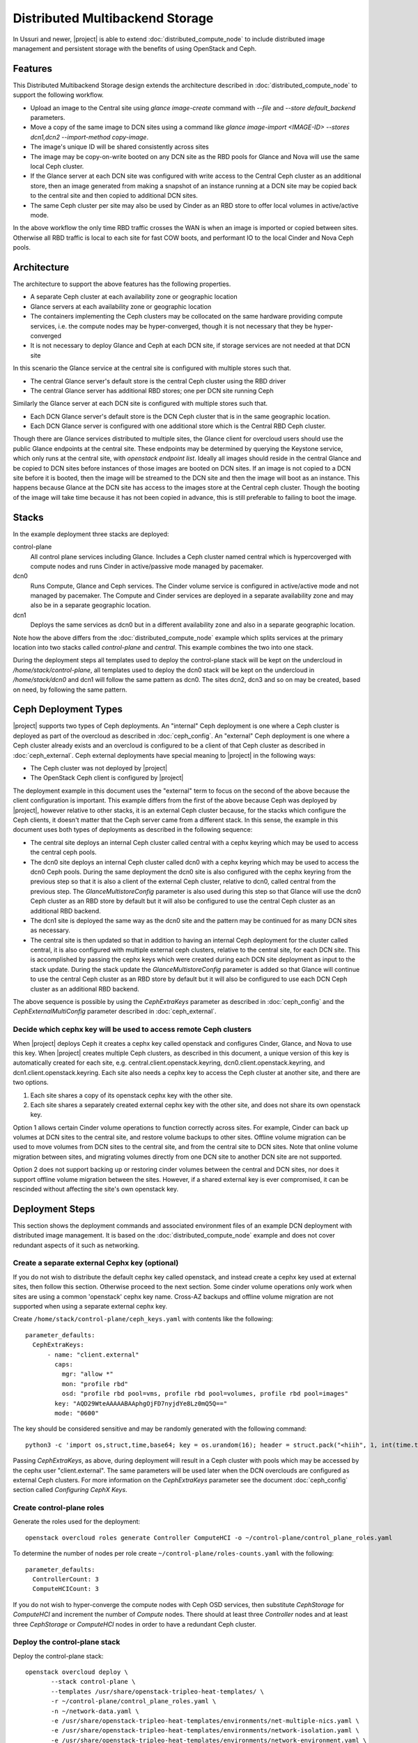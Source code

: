 Distributed Multibackend Storage
================================

In Ussuri and newer, |project| is able to extend
:doc:`distributed_compute_node` to include distributed image
management and persistent storage with the benefits of using
OpenStack and Ceph.

Features
--------

This Distributed Multibackend Storage design extends the architecture
described in :doc:`distributed_compute_node` to support the following
workflow.

- Upload an image to the Central site using `glance image-create`
  command with `--file` and `--store default_backend` parameters.
- Move a copy of the same image to DCN sites using a command like
  `glance image-import <IMAGE-ID> --stores dcn1,dcn2 --import-method
  copy-image`.
- The image's unique ID will be shared consistently across sites
- The image may be copy-on-write booted on any DCN site as the RBD
  pools for Glance and Nova will use the same local Ceph cluster.
- If the Glance server at each DCN site was configured with write
  access to the Central Ceph cluster as an additional store, then an
  image generated from making a snapshot of an instance running at a
  DCN site may be copied back to the central site and then copied to
  additional DCN sites.
- The same Ceph cluster per site may also be used by Cinder as an RBD
  store to offer local volumes in active/active mode.

In the above workflow the only time RBD traffic crosses the WAN is
when an image is imported or copied between sites. Otherwise all RBD
traffic is local to each site for fast COW boots, and performant IO
to the local Cinder and Nova Ceph pools.

Architecture
------------

The architecture to support the above features has the following
properties.

- A separate Ceph cluster at each availability zone or geographic
  location
- Glance servers at each availability zone or geographic location
- The containers implementing the Ceph clusters may be collocated on
  the same hardware providing compute services, i.e. the compute nodes
  may be hyper-converged, though it is not necessary that they be
  hyper-converged
- It is not necessary to deploy Glance and Ceph at each DCN site, if
  storage services are not needed at that DCN site

In this scenario the Glance service at the central site is configured
with multiple stores such that.

- The central Glance server's default store is the central Ceph
  cluster using the RBD driver
- The central Glance server has additional RBD stores; one per DCN
  site running Ceph

Similarly the Glance server at each DCN site is configured with
multiple stores such that.

- Each DCN Glance server's default store is the DCN Ceph
  cluster that is in the same geographic location.
- Each DCN Glance server is configured with one additional store which
  is the Central RBD Ceph cluster.

Though there are Glance services distributed to multiple sites, the
Glance client for overcloud users should use the public Glance
endpoints at the central site. These endpoints may be determined by
querying the Keystone service, which only runs at the central site,
with `openstack endpoint list`. Ideally all images should reside in
the central Glance and be copied to DCN sites before instances of
those images are booted on DCN sites. If an image is not copied to a
DCN site before it is booted, then the image will be streamed to the
DCN site and then the image will boot as an instance. This happens
because Glance at the DCN site has access to the images store at the
Central ceph cluster. Though the booting of the image will take time
because it has not been copied in advance, this is still preferable
to failing to boot the image.

Stacks
------

In the example deployment three stacks are deployed:

control-plane
   All control plane services including Glance. Includes a Ceph
   cluster named central which is hypercoverged with compute nodes and
   runs Cinder in active/passive mode managed by pacemaker.
dcn0
   Runs Compute, Glance and Ceph services. The Cinder volume service
   is configured in active/active mode and not managed by pacemaker.
   The Compute and Cinder services are deployed in a separate
   availability zone and may also be in a separate geographic
   location.
dcn1
   Deploys the same services as dcn0 but in a different availability
   zone and also in a separate geographic location.

Note how the above differs from the :doc:`distributed_compute_node`
example which splits services at the primary location into two stacks
called `control-plane` and `central`. This example combines the two
into one stack.

During the deployment steps all templates used to deploy the
control-plane stack will be kept on the undercloud in
`/home/stack/control-plane`, all templates used to deploy the dcn0
stack will be kept on the undercloud in `/home/stack/dcn0` and dcn1
will follow the same pattern as dcn0. The sites dcn2, dcn3 and so on
may be created, based on need, by following the same pattern.

Ceph Deployment Types
---------------------

|project| supports two types of Ceph deployments. An "internal" Ceph
deployment is one where a Ceph cluster is deployed as part of the
overcloud as described in :doc:`ceph_config`. An "external" Ceph
deployment is one where a Ceph cluster already exists and an overcloud
is configured to be a client of that Ceph cluster as described in
:doc:`ceph_external`. Ceph external deployments have special meaning
to |project| in the following ways:

- The Ceph cluster was not deployed by |project|
- The OpenStack Ceph client is configured by |project|

The deployment example in this document uses the "external" term to
focus on the second of the above because the client configuration is
important. This example differs from the first of the above because
Ceph was deployed by |project|, however relative to other stacks, it
is an external Ceph cluster because, for the stacks which configure
the Ceph clients, it doesn't matter that the Ceph server came from a
different stack. In this sense, the example in this document uses both
types of deployments as described in the following sequence:

- The central site deploys an internal Ceph cluster called central
  with a cephx keyring which may be used to access the central ceph
  pools.
- The dcn0 site deploys an internal Ceph cluster called dcn0 with a
  cephx keyring which may be used to access the dcn0 Ceph pools.
  During the same deployment the dcn0 site is also configured
  with the cephx keyring from the previous step so that it is also a
  client of the external Ceph cluster, relative to dcn0, called
  central from the previous step. The `GlanceMultistoreConfig`
  parameter is also used during this step so that Glance will use the
  dcn0 Ceph cluster as an RBD store by default but it will also be
  configured to use the central Ceph cluster as an additional RBD
  backend.
- The dcn1 site is deployed the same way as the dcn0 site and the
  pattern may be continued for as many DCN sites as necessary.
- The central site is then updated so that in addition to having an
  internal Ceph deployment for the cluster called central, it is also
  configured with multiple external ceph clusters, relative to the
  central site, for each DCN site. This is accomplished by passing
  the cephx keys which were created during each DCN site deployment
  as input to the stack update. During the stack update the
  `GlanceMultistoreConfig` parameter is added so that Glance will
  continue to use the central Ceph cluster as an RBD store by
  default but it will also be configured to use each DCN Ceph cluster
  as an additional RBD backend.

The above sequence is possible by using the `CephExtraKeys` parameter
as described in :doc:`ceph_config` and the `CephExternalMultiConfig`
parameter described in :doc:`ceph_external`.

Decide which cephx key will be used to access remote Ceph clusters
^^^^^^^^^^^^^^^^^^^^^^^^^^^^^^^^^^^^^^^^^^^^^^^^^^^^^^^^^^^^^^^^^^

When |project| deploys Ceph it creates a cephx key called openstack and
configures Cinder, Glance, and Nova to use this key. When |project| creates
multiple Ceph clusters, as described in this document, a unique version of
this key is automatically created for each site,
e.g. central.client.openstack.keyring, dcn0.client.openstack.keyring,
and dcn1.client.openstack.keyring. Each site also needs a cephx key to
access the Ceph cluster at another site, and there are two options.

1. Each site shares a copy of its openstack cephx key with the other site.
2. Each site shares a separately created external cephx key with the other
   site, and does not share its own openstack key.

Option 1 allows certain Cinder volume operations to function correctly across
sites. For example, Cinder can back up volumes at DCN sites to the central
site, and restore volume backups to other sites. Offline volume migration can
be used to move volumes from DCN sites to the central site, and from the
central site to DCN sites. Note that online volume migration between sites,
and migrating volumes directly from one DCN site to another DCN site are not
supported.

Option 2 does not support backing up or restoring cinder volumes between the
central and DCN sites, nor does it support offline volume migration between
the sites. However, if a shared external key is ever compromised, it can be
rescinded without affecting the site's own openstack key.

Deployment Steps
----------------

This section shows the deployment commands and associated environment
files of an example DCN deployment with distributed image
management. It is based on the :doc:`distributed_compute_node`
example and does not cover redundant aspects of it such as networking.

Create a separate external Cephx key (optional)
^^^^^^^^^^^^^^^^^^^^^^^^^^^^^^^^^^^^^^^^^^^^^^^

If you do not wish to distribute the default cephx key called
openstack, and instead create a cephx key used at external sites, then
follow this section. Otherwise proceed to the next section.
Some cinder volume operations only work when sites are using a common
'openstack' cephx key name. Cross-AZ backups and offline volume
migration are not supported when using a separate external cephx key.

Create ``/home/stack/control-plane/ceph_keys.yaml`` with contents like
the following::

  parameter_defaults:
    CephExtraKeys:
        - name: "client.external"
          caps:
            mgr: "allow *"
            mon: "profile rbd"
            osd: "profile rbd pool=vms, profile rbd pool=volumes, profile rbd pool=images"
          key: "AQD29WteAAAAABAAphgOjFD7nyjdYe8Lz0mQ5Q=="
          mode: "0600"

The key should be considered sensitive and may be randomly generated
with the following command::

  python3 -c 'import os,struct,time,base64; key = os.urandom(16); header = struct.pack("<hiih", 1, int(time.time()), 0, len(key)) ; print(base64.b64encode(header + key).decode())'

Passing `CephExtraKeys`, as above, during deployment will result in a
Ceph cluster with pools which may be accessed by the cephx user
"client.external". The same parameters will be used later when the
DCN overclouds are configured as external Ceph clusters. For more
information on the `CephExtraKeys` parameter see the document
:doc:`ceph_config` section called `Configuring CephX Keys`.

Create control-plane roles
^^^^^^^^^^^^^^^^^^^^^^^^^^

Generate the roles used for the deployment::

  openstack overcloud roles generate Controller ComputeHCI -o ~/control-plane/control_plane_roles.yaml

To determine the number of nodes per role create
``~/control-plane/roles-counts.yaml`` with the following::

  parameter_defaults:
    ControllerCount: 3
    ComputeHCICount: 3

If you do not wish to hyper-converge the compute nodes with Ceph OSD
services, then substitute `CephStorage` for `ComputeHCI` and increment
the number of `Compute` nodes. There should at least three
`Controller` nodes and at least three `CephStorage` or `ComputeHCI`
nodes in order to have a redundant Ceph cluster.

Deploy the control-plane stack
^^^^^^^^^^^^^^^^^^^^^^^^^^^^^^

Deploy the control-plane stack::

  openstack overcloud deploy \
         --stack control-plane \
         --templates /usr/share/openstack-tripleo-heat-templates/ \
         -r ~/control-plane/control_plane_roles.yaml \
         -n ~/network-data.yaml \
         -e /usr/share/openstack-tripleo-heat-templates/environments/net-multiple-nics.yaml \
         -e /usr/share/openstack-tripleo-heat-templates/environments/network-isolation.yaml \
         -e /usr/share/openstack-tripleo-heat-templates/environments/network-environment.yaml \
         -e /usr/share/openstack-tripleo-heat-templates/environments/disable-telemetry.yaml \
         -e /usr/share/openstack-tripleo-heat-templates/environments/podman.yaml \
         -e /usr/share/openstack-tripleo-heat-templates/environments/disable-swift.yaml \
         -e /usr/share/openstack-tripleo-heat-templates/environments/ceph-ansible/ceph-ansible.yaml \
         -e /usr/share/openstack-tripleo-heat-templates/environments/cinder-backup.yaml \
         -e ~/control-plane/role-counts.yaml \
         -e ~/control-plane/ceph.yaml \
         -e ~/control-plane/ceph_keys.yaml

Passing ``-e ~/control-plane/ceph_keys.yaml`` is only required if you
followed the optional section called "Create a separate external Cephx
key (optional)". If you are using the openstack keyring, then you may
pass the ``environments/cinder-backup.yaml`` to deploy the
cinder-backup service at the central site. The cinder-backup service
running in the central site will be able to back up volumes located at
DCN sites as long as all sites use the default 'openstack' cephx key
name. DCN volumes cannot be backed up to the central site if the
deployment uses a separate 'external' cephx key.

The network related files are included to make the example complete
but are not displayed in this document. For more information on
configuring networks with distributed compute nodes see
:doc:`distributed_compute_node`.

The ``environments/ceph-ansible/ceph-ansible.yaml`` results in
ceph-ansible deploying Ceph as part of the ``control-plane`` stack.
This file also contains both `NovaEnableRbdBackend: true` and
`GlanceBackend: rbd`. When both of these settings are used, the Glance
`image_import_plugins` setting will contain `image_conversion`. With
this setting enabled commands like `glance image-create-via-import`
with `--disk-format qcow2` will result in the image being converted
into a raw format, which is optimal for the Ceph RBD driver. If
you need to disable image conversion you may override the
`GlanceImageImportPlugin` parameter. For example::

   parameter_defaults:
     GlanceImageImportPlugin: []

The ``ceph.yaml`` file contains the following which sets the name of
the Ceph cluster to "central"::

  parameter_defaults:
    CephClusterName: central

The ``ceph.yaml`` file should also contain additional parameters like
`CephAnsibleDisksConfig`, `CephPoolDefaultSize`,
`CephPoolDefaultPgNum` to configure the Ceph cluster relative to the
available hardware as described in :doc:`ceph_config`.

The ``environments/disable-swift.yaml`` file was passed to disable
Swift simply because an object storage system is not needed for this
example. However, if an object storage system is desired at the
Central site, substitute ``environments/ceph-ansible/ceph-rgw.yaml``
in its place to configure Ceph RGW.

The ``environments/cinder-backup.yaml`` file is not used in this
deployment. It's possible to enable the Cinder-backup service by using
this file but it will only write to the backups pool of the central
Ceph cluster.

The ``~/control-plane/ceph_keys.yaml`` and
``~/control-plane/role-counts.yaml`` files were created in the
previous sections.

Extract overcloud control-plane and Ceph configuration
^^^^^^^^^^^^^^^^^^^^^^^^^^^^^^^^^^^^^^^^^^^^^^^^^^^^^^

Use the `openstack overcloud export` command to create
``~/control-plane-export.yaml`` as described in
:doc:`distributed_compute_node`::

  openstack overcloud export \
          --stack control-plane \
          --output-file ~/control-plane-export.yaml

You may need to pass the `--config-download-dir` option if you
deployed with a manual config-download as described in
:doc:`../deployment/ansible_config_download`.

Use the `openstack overcloud export ceph` command to create
``~/central_ceph_external.yaml``::

  openstack overcloud export ceph \
          --stack control-plane \
          --output-file ~/central_ceph_external.yaml

By default the ``~/central_ceph_external.yaml`` file created from the
command above will contain the contents of cephx file
central.client.openstack.keyring. This document uses the convention of
calling the file "external" because it's for connecting to a Ceph
cluster (central) which is external and deployed before dcn0 which
contains is only internal and deployed during the dcn0 deployment.
If you do not wish to distribute central.client.openstack.keyring
and chose to create an external cephx keyring called "external" as
described in the optional cephx section above, then use the following
following command instead to create ``~/central_ceph_external.yaml``::

  openstack overcloud export ceph \
          --stack control-plane \
          --cephx-key-client-name external \
          --output-file ~/central_ceph_external.yaml

The ``--cephx-key-client-name external`` option passed to the
``openstack overcloud export ceph`` command results in the external
key, created during deployment and defined in
`/home/stack/control-plane/ceph_keys.yaml`, being extracted from
config-download. If the ``--cephx-key-client-name`` is not passed,
then the default cephx client key called `openstack` will be
extracted.

The genereated ``~/central_ceph_external.yaml`` should look something
like the following::

  parameter_defaults:
    CephExternalMultiConfig:
      - cluster: "central"
        fsid: "3161a3b4-e5ff-42a0-9f53-860403b29a33"
        external_cluster_mon_ips: "172.16.11.84, 172.16.11.87, 172.16.11.92"
        keys:
          - name: "client.external"
            caps:
              mgr: "allow *"
              mon: "profile rbd"
              osd: "profile rbd pool=vms, profile rbd pool=volumes, profile rbd pool=images"
            key: "AQD29WteAAAAABAAphgOjFD7nyjdYe8Lz0mQ5Q=="
            mode: "0600"
        dashboard_enabled: false
        ceph_conf_overrides:
          client:
            keyring: /etc/ceph/central.client.external.keyring

The `CephExternalMultiConfig` section of the above is used to
configure any DCN node as a Ceph client of the central Ceph
cluster.

The ``openstack overcloud export ceph`` command will obtain all of the
values from the config-download directory of the stack specified by
`--stack` option. All values, except `external_cluster_mon_ips`,
are extracted from the `ceph-ansible/group_vars/all.yml` file. The
value for `external_cluster_mon_ips` is populated with a concatenation
of each storage_ip of all nodes running the CephMon service. These
values are in the ceph-ansible inventory. Both the inventory and
group_vars for the ceph-ansible subdirectory within the
config-download directory are genereated when config-download executes
the tripleo-ansible role `tripleo_ceph_work_dir`. It should not be
necessary to extract these values manually as the ``openstack
overcloud export ceph`` command will genereate a valid YAML file with
`CephExternalMultiConfig` populated for all stacks passed with the
`--stack` option.

The `ceph_conf_overrides` section of the file genereated by ``openstack
overcloud export ceph`` should look like the following::

        ceph_conf_overrides:
          client:
            keyring: /etc/ceph/central.client.external.keyring

The above will result in the following lines in
``/etc/ceph/central.conf`` on all DCN nodes which interact with
the central Ceph cluster::

  [client]
  keyring = /etc/ceph/central.client.external.keyring

The name of the external Ceph cluster, relative to the DCN nodes,
is `central` so the relevant Ceph configuration file is called
``/etc/ceph/central.conf``. This directive is necessary so that the
Glance client called by Nova on all DCN nodes, which will be deployed
in the next section, know which keyring to use so they may connect to
the central Ceph cluster.

It is necessary to always pass `dashboard_enabled: false` when using
`CephExternalMultiConfig` as the Ceph dashboard cannot be deployed
when configuring an overcloud as a client of an external Ceph cluster.
Thus the ``openstack overcloud export ceph`` command adds this option.

For more information on the `CephExternalMultiConfig` parameter see
:doc:`ceph_external`.

Create extra Ceph key for dcn0 (optional)
^^^^^^^^^^^^^^^^^^^^^^^^^^^^^^^^^^^^^^^^^

If you do not wish for the central site to use the openstack keyring
generated for the dcn0 site, then create ``~/dcn0/ceph_keys.yaml``
with content like the following::

  parameter_defaults:
    CephExtraKeys:
      - name: "client.external"
        caps:
          mgr: "allow *"
          mon: "profile rbd"
          osd: "profile rbd pool=vms, profile rbd pool=volumes, profile rbd pool=images"
        key: "AQBO/mteAAAAABAAc4mVMTpq7OFtrPlRFqN+FQ=="
        mode: "0600"

The `CephExtraKeys` section of the above should follow the same
pattern as the first step of this procedure. It should use a
new key, which should be considered sensitive and can be randomly
generated with the same Python command from the first step. This same
key will be used later when Glance on the central site needs to
connect to the dcn0 images pool.

Override Glance defaults for dcn0
^^^^^^^^^^^^^^^^^^^^^^^^^^^^^^^^^

Create ``~/dcn0/glance.yaml`` with content like the following::

  parameter_defaults:
    GlanceShowMultipleLocations: true
    GlanceEnabledImportMethods: web-download,copy-image
    GlanceBackend: rbd
    GlanceStoreDescription: 'dcn0 rbd glance store'
    GlanceMultistoreConfig:
      central:
        GlanceBackend: rbd
        GlanceStoreDescription: 'central rbd glance store'
        CephClusterName: central

In the above example the `CephClientUserName` is not set because it
uses the default of 'openstack' and thus the openstack cephx key is
used. If you choose to create and distribute separate cephx keys as
described in the optional cephx section, then add this line to this
file so that it looks like the following::

  parameter_defaults:
    GlanceShowMultipleLocations: true
    GlanceEnabledImportMethods: web-download,copy-image
    GlanceBackend: rbd
    GlanceStoreDescription: 'dcn0 rbd glance store'
    GlanceMultistoreConfig:
      central:
        GlanceBackend: rbd
        GlanceStoreDescription: 'central rbd glance store'
        CephClusterName: central
        CephClientUserName: 'external'

The `CephClientUserName` should only be set to "external" if an
additional key which was passed with `CephExtraKeys` to the
control-plane stack had a name of "client.external".

The `GlanceEnabledImportMethods` parameter is used to override the
default of 'web-download' to also include 'copy-image', which is
necessary to support the workflow described earlier.

By default Glance on the dcn0 node will use the RBD store of the
dcn0 Ceph cluster. The `GlanceMultistoreConfig` parameter is then used
to add an additional store of type RBD called `central` which uses
the Ceph cluster deployed by the control-plane stack so the
`CephClusterName` is set to "central".

Create DCN roles for dcn0
^^^^^^^^^^^^^^^^^^^^^^^^^

Generate the roles used for the deployment::

  openstack overcloud roles generate DistributedComputeHCI DistributedComputeHCIScaleOut -o ~/dcn0/dcn_roles.yaml

The `DistributedComputeHCI` role includes the default compute
services, the cinder volume service, and also includes the Ceph Mon,
Mgr, and OSD services for deploying a Ceph cluster at the distributed
site. Using this role, both the compute services and Ceph services are
deployed on the same nodes, enabling a hyper-converged infrastructure
for persistent storage at the distributed site. When Ceph is used,
there must be a minimum of three `DistributedComputeHCI` nodes. This
role also includes a Glance server, provided by the `GlanceApiEdge`
service with in the `DistributedComputeHCI` role. The Nova compute
service of each node in the `DistributedComputeHCI` role is configured
by default to use its local Glance server.

`DistributedComputeHCIScaleOut` role is like the `DistributedComputeHCI`
role but does not run the Ceph Mon and Mgr service. It offers the Ceph
OSD service however, so it may be used to scale up storage and compute
services at each DCN site after the minimum of three
`DistributedComputeHCI` nodes have been deployed. There is no
`GlanceApiEdge` service in the `DistributedComputeHCIScaleOut` role but
in its place the Nova compute service of the role is configured by
default to connect to a local `HaProxyEdge` service which in turn
proxies image requests to the Glance servers running on the
`DistributedComputeHCI` roles.

To determine the number of each nodes create ``~/dcn0/roles-counts.yaml``
with the following::

  parameter_defaults:
    ControllerCount: 0
    ComputeCount: 0
    DistributedComputeHCICount: 3
    DistributedComputeHCIScaleOutCount: 1

If you do not wish to hyper-converge the compute nodes with Ceph OSD
services, then substitute `DistributedCompute` for
`DistributedComputeHCI`, `DistributedComputeScaleOut` for
`DistributedComputeHCIScaleOut`, and add `CephStorage` nodes. The
`DistributedCompute` role contains the `GlanceApiEdge` service so that
the Compute service uses its the local Glance and local Ceph server at
the dcn0 site. The `DistributedComputeScaleOut` contains the
`HAproxyEdge` service so that any compute instances booting on the
`DistributedComputeScaleOut` node proxy their request for images to the
Glance services running on the `DistributedCompute` nodes. It is only
necessary to deploy the `ScaleOut` roles if more than three
`DistributedComputeHCI` or `DistributedCompute` nodes are necessary.
Unlike the `DistributedComputeHCI` role, there is no minimum number of
`DistributedCompute` required.

Deploy the dcn0 stack
^^^^^^^^^^^^^^^^^^^^^

Deploy the dcn0 stack::

    openstack overcloud deploy \
         --stack dcn0 \
         --templates /usr/share/openstack-tripleo-heat-templates/ \
         -r ~/dcn0/dcn_roles.yaml \
         -n ~/network-data.yaml \
         -e /usr/share/openstack-tripleo-heat-templates/environments/net-multiple-nics.yaml \
         -e /usr/share/openstack-tripleo-heat-templates/environments/network-isolation.yaml \
         -e /usr/share/openstack-tripleo-heat-templates/environments/network-environment.yaml \
         -e /usr/share/openstack-tripleo-heat-templates/environments/disable-telemetry.yaml \
         -e /usr/share/openstack-tripleo-heat-templates/environments/podman.yaml \
         -e /usr/share/openstack-tripleo-heat-templates/environments/ceph-ansible/ceph-ansible.yaml \
         -e /usr/share/openstack-tripleo-heat-templates/environments/dcn-hci.yaml \
         -e ~/control-plane-export.yaml \
         -e ~/central_ceph_external.yaml \
         -e ~/dcn0/dcn_ceph_keys.yaml \
         -e ~/dcn0/role-counts.yaml \
         -e ~/dcn0/ceph.yaml \
         -e ~/dcn0/az.yaml \
         -e ~/dcn0/glance.yaml

Passing ``-e ~/dcn0/dcn_ceph_keys.yaml`` is only required if you
followed the optional section called "Create extra Ceph key for dcn0
(optional)".

The network related files are included to make the example complete
but are not displayed in this document. For more information on
configuring networks with distributed compute nodes see
:doc:`distributed_compute_node`.

The ``environments/cinder-volume-active-active.yaml`` file is NOT used
to configure Cinder active/active on the DCN site because
``environments/dcn-hci.yaml`` contains the same parameters. The
``environments/dcn-hci.yaml`` file is also used to configure the
`GlanceApiEdge` and `HAproxyEdge` edge services. If you are not using
hyper-converged Ceph, then use ``environments/dcn.yaml`` instead.
Both ``environments/dcn-hci.yaml`` and ``environments/dcn.yaml`` use
`NovaCrossAZAttach: False` to override the Nova configuration `[cinder]`
`cross_az_attach` setting from its default of `true`. This setting
should be `false` for all nodes in the dcn0 stack so that volumes
attached to an instance must be in the same availability zone in
Cinder as the instance availability zone in Nova. This is useful when
booting an instance from a volume on DCN nodes because Nova will
attempt to create a volume using the same availability zone as what is
assigned to the instance.

The ``~/dcn0/ceph.yaml`` file contains the following which sets the
name of the ceph cluster to "dcn0"::

  parameter_defaults:
    CephClusterName: dcn0

The ``~/dcn0/ceph.yaml`` file should also contain additional
parameters like `CephAnsibleDisksConfig`, `CephPoolDefaultSize`,
`CephPoolDefaultPgNum` to configure the Ceph cluster relative to
the available hardware as described in :doc:`ceph_config`.

The ``~/dcn0/az.yaml`` file contains the following::

  parameter_defaults:
    ManageNetworks: false
    NovaComputeAvailabilityZone: dcn0
    CinderStorageAvailabilityZone: dcn0
    CinderVolumeCluster: dcn0

`CinderVolumeCluster` is the name of the Cinder active/active cluster
which is deployed per DCN site. The above setting overrides the
default of "dcn" to "dcn0" found in `environments/dcn-hci.yaml`. See
:doc:`distributed_compute_node` for details on the other parameters
above.

The ``~/control-plane-export.yaml``, ``~/dcn0/dcn_ceph_keys.yaml``,
``~/dcn0/glance.yaml``, and ``role-counts.yaml`` files were created in
the previous steps. The ``~/central_ceph_external.yaml`` file should
also have been created in a previous step. Deployment with this file
is only necessary if images on DCN sites will be pushed back to the
central site so that they may then be shared with other DCN sites.
This may be useful for sharing snapshots between sites.

Deploy additional DCN sites
^^^^^^^^^^^^^^^^^^^^^^^^^^^

All of the previous sections which were done for dcn0 may be repeated
verbatim except with "dcn1" substituted for "dcn0" and a new cephx key
should be generated for each DCN site as described under `Create extra
Ceph key`. Other than that, the same process may be continued to
deploy as many DCN sites as needed. Once all of the desired DCN sites
have been deployed proceed to the next section. The
``~/control-plane-export.yaml`` and ``~/central_ceph_external.yaml``
which were created earlier may be reused for each DCN deployment and
do not need to be recreated. The roles in the previous section were
created specifically for dcn0 to allow for variations between DCN
sites.

Update central site to use additional Ceph clusters as Glance stores
^^^^^^^^^^^^^^^^^^^^^^^^^^^^^^^^^^^^^^^^^^^^^^^^^^^^^^^^^^^^^^^^^^^^

Once all of the desired DCN sites are deployed the central site needs
to be updated so that the central Glance service may push images to
the DCN sites.

In this example only one additional DCN site, dcn1, has been deployed
as indicated by the list of undercloud Heat stacks::

  $ openstack stack list -c "Stack Name" -c "Stack Status"
  +---------------+-----------------+
  | Stack Name    | Stack Status    |
  +---------------+-----------------+
  | dcn1          | CREATE_COMPLETE |
  | dcn0          | CREATE_COMPLETE |
  | control-plane | CREATE_COMPLETE |
  +---------------+-----------------+
  $

Create ``~/control-plane/glance_update.yaml`` with content like the
following::

  parameter_defaults:
    GlanceShowMultipleLocations: true
    GlanceEnabledImportMethods: web-download,copy-image
    GlanceBackend: rbd
    GlanceStoreDescription: 'central rbd glance store'
    CephClusterName: central
    GlanceMultistoreConfig:
      dcn0:
        GlanceBackend: rbd
        GlanceStoreDescription: 'dcn0 rbd glance store'
        CephClusterName: dcn0
      dcn1:
        GlanceBackend: rbd
        GlanceStoreDescription: 'dcn1 rbd glance store'
        CephClusterName: dcn1

In the above example the `CephClientUserName` is not set because it
uses the default of 'openstack' and thus the openstack cephx key is
used. If you choose to create and distribute separate cephx keys as
described in the optional cephx section, then add this line to this
file per DCN site so that it looks like the following::

  parameter_defaults:
    GlanceShowMultipleLocations: true
    GlanceEnabledImportMethods: web-download,copy-image
    GlanceBackend: rbd
    GlanceStoreDescription: 'central rbd glance store'
    CephClusterName: central
    GlanceMultistoreConfig:
      dcn0:
        GlanceBackend: rbd
        GlanceStoreDescription: 'dcn0 rbd glance store'
        CephClientUserName: 'external'
        CephClusterName: dcn0
      dcn1:
        GlanceBackend: rbd
        GlanceStoreDescription: 'dcn1 rbd glance store'
        CephClientUserName: 'external'
        CephClusterName: dcn1

The `CephClientUserName` should only be set to "external" if an
additional key which was passed with `CephExtraKeys` to the
DCN stacks had a name of "client.external". The above will configure
the Glance service running on the Controllers to use two additional
stores called "dcn0" and "dcn1".

Use the `openstack overcloud export ceph` command to create
``~/control-plane/dcn_ceph_external.yaml``::

  openstack overcloud export ceph \
          --stack dcn0,dcn1 \
          --output-file ~/control-plane/dcn_ceph_external.yaml

In the above example a coma-delimited list of Heat stack names is
provided to the ``--stack`` option. Pass as many stacks as necessary
for all deployed DCN sites so that the configuration data to connect
to every DCN Ceph cluster is extracted into the single genereated
``dcn_ceph_external.yaml`` file.

If you created a separate cephx key called external on each DCN ceph
cluster with ``CephExtraKeys``, then use the following variation of
the above command instead::

  openstack overcloud export ceph \
          --stack dcn0,dcn1 \
          --cephx-key-client-name external \
          --output-file ~/control-plane/dcn_ceph_external.yaml

Create ``~/control-plane/dcn_ceph_external.yaml`` should have content
like the following::

  parameter_defaults:
    CephExternalMultiConfig:
      - cluster: "dcn0"
        fsid: "539e2b96-316e-4c23-b7df-035a3037ddd1"
        external_cluster_mon_ips: "172.16.11.61, 172.16.11.64, 172.16.11.66"
        keys:
          - name: "client.external"
            caps:
              mgr: "allow *"
              mon: "profile rbd"
              osd: "profile rbd pool=vms, profile rbd pool=volumes, profile rbd pool=images"
            key: "AQBO/mteAAAAABAAc4mVMTpq7OFtrPlRFqN+FQ=="
            mode: "0600"
        dashboard_enabled: false
        ceph_conf_overrides:
          client:
            keyring: /etc/ceph/dcn0.client.external.keyring
      - cluster: "dcn1"
        fsid: "7504a91e-5a0f-4408-bb55-33c3ee2c67e9"
        external_cluster_mon_ips: "172.16.11.182, 172.16.11.185, 172.16.11.187"
        keys:
          - name: "client.external"
            caps:
              mgr: "allow *"
              mon: "profile rbd"
              osd: "profile rbd pool=vms, profile rbd pool=volumes, profile rbd pool=images"
            key: "AQACCGxeAAAAABAAHocX/cnygrVnLBrKiZHJfw=="
            mode: "0600"
        dashboard_enabled: false
        ceph_conf_overrides:
          client:
            keyring: /etc/ceph/dcn1.client.external.keyring

The `CephExternalMultiConfig` section of the above is used to
configure the Glance service at the central site as a Ceph client of
all of the Ceph clusters of the DCN sites; that is "dcn0" and "dcn1"
in this example. This will be possible because the central nodes will
have the following files created:

- /etc/ceph/dcn0.conf
- /etc/ceph/dcn0.client.external.keyring
- /etc/ceph/dcn1.conf
- /etc/ceph/dcn1.client.external.keyring

For more information on the `CephExternalMultiConfig` parameter see
:doc:`ceph_external`.

The number of lines in the ``~/control-plane/glance_update.yaml`` and
``~/control-plane/glance_update.yaml`` files will be proportional to
the number of DCN sites deployed.

Run the same `openstack overcloud deploy --stack control-plane ...`
command which was run in the previous section but also include the
the ``~/control-plane/glance_update.yaml`` and
``~/control-plane/dcn_ceph_external.yaml`` files with a `-e`. When the
stack update is complete, proceed to the next section.

Confirm images may be copied between sites
------------------------------------------

Ensure you have Glance 3.0.0 or newer as provided by the
`python3-glanceclient` RPM:

.. code-block:: bash

  $ glance --version
  3.0.0

Authenticate to the control-plane using the RC file generated
by the stack from the first deployment which contains Keystone.
In this example the stack was called "control-plane" so the file
to source beofre running Glance commands will be called
"control-planerc".

Confirm the expected stores are available:

.. code-block:: bash

  $ glance stores-info
  +----------+----------------------------------------------------------------------------------+
  | Property | Value                                                                            |
  +----------+----------------------------------------------------------------------------------+
  | stores   | [{"default": "true", "id": "default_backend", "description": "central rbd glance |
  |          | store"}, {"id": "http", "read-only": "true"}, {"id": "dcn0", "description":      |
  |          | "dcn0 rbd glance store"}, {"id": "dcn1", "description": "dcn1 rbd glance         |
  |          | store"}]                                                                         |
  +----------+----------------------------------------------------------------------------------+

Assuming an image like `cirros-0.4.0-x86_64-disk.img` is in the
current directory, convert the image from QCOW2 format to RAW format
using a command like the following:

.. code-block:: bash

  qemu-img convert -f qcow2 -O raw cirros-0.4.0-x86_64-disk.img cirros-0.4.0-x86_64-disk.raw

Create an image in Glance default store at the central site as seen
in the following example:

.. code-block:: bash

  glance image-create \
  --disk-format raw --container-format bare \
  --name cirros --file cirros-0.4.0-x86_64-disk.raw \
  --store default_backend

Alternatively, if the image is not in the current directory but in
qcow2 format on a web server, then it may be imported and converted in
one command by running the following:

.. code-block:: bash

  glance --verbose image-create-via-import --disk-format qcow2 --container-format bare --name cirros --uri http://download.cirros-cloud.net/0.4.0/cirros-0.4.0-x86_64-disk.img --import-method web-download --stores default_backend

.. note:: The example above assumes that Glance image format
          conversion is enabled. Thus, even though `--disk-format` is
          set to `qcow2`, which is the format of the image file, Glance
          will convert and store the image in raw format after it's
          uploaded because the raw format is the optimal setting for
          Ceph RBD. The conversion may be confirmed by running
          `glance image-show <ID> | grep disk_format` after the image
          is uploaded.

Set an environment variable to the ID of the newly created image:

.. code-block:: bash

  ID=$(openstack image show cirros -c id -f value)

Copy the image from the default store to the dcn0 and dcn1 stores:

.. code-block:: bash

  glance image-import $ID --stores dcn0,dcn1 --import-method copy-image

Confirm a copy of the image is in each store by looking at the image properties:

.. code-block:: bash

  $ openstack image show $ID | grep properties
  | properties       | direct_url='rbd://d25504ce-459f-432d-b6fa-79854d786f2b/images/8083c7e7-32d8-4f7a-b1da-0ed7884f1076/snap', locations='[{u'url': u'rbd://d25504ce-459f-432d-b6fa-79854d786f2b/images/8083c7e7-32d8-4f7a-b1da-0ed7884f1076/snap', u'metadata': {u'store': u'default_backend'}}, {u'url': u'rbd://0c10d6b5-a455-4c4d-bd53-8f2b9357c3c7/images/8083c7e7-32d8-4f7a-b1da-0ed7884f1076/snap', u'metadata': {u'store': u'dcn0'}}, {u'url': u'rbd://8649d6c3-dcb3-4aae-8c19-8c2fe5a853ac/images/8083c7e7-32d8-4f7a-b1da-0ed7884f1076/snap', u'metadata': {u'store': u'dcn1'}}]', os_glance_failed_import='', os_glance_importing_to_stores='', os_hash_algo='sha512', os_hash_value='b795f047a1b10ba0b7c95b43b2a481a59289dc4cf2e49845e60b194a911819d3ada03767bbba4143b44c93fd7f66c96c5a621e28dff51d1196dae64974ce240e', os_hidden='False', stores='default_backend,dcn0,dcn1' |

The `stores` key, which is the last item in the properties map is set
to 'default_backend,dcn0,dcn1'.

On further inspection the `direct_url` key is set to::

  rbd://d25504ce-459f-432d-b6fa-79854d786f2b/images/8083c7e7-32d8-4f7a-b1da-0ed7884f1076/snap

Which contains 'd25504ce-459f-432d-b6fa-79854d786f2b', the FSID of the
central Ceph cluster, the name of the pool, 'images', followed by
'8083c7e7-32d8-4f7a-b1da-0ed7884f1076', the Glance image ID and name
of the Ceph object.

The properties map also contains `locations` which is set to similar
RBD paths for the dcn0 and dcn1 cluster with their respective FSIDs
and pool names. Note that the Glance image ID is consistent in all RBD
paths.

If the image were deleted with `glance image-delete`, then the image
would be removed from all three RBD stores to ensure consistency.
However, if the glanceclient is >3.1.0, then an image may be deleted
from a specific store only by using a syntax like `glance
stores-delete --store <store_id> <image_id>`.

Optionally, run the following on any Controller node from the
control-plane stack:

.. code-block:: bash

  sudo podman exec ceph-mon-$(hostname) rbd --cluster central -p images ls -l

Run the following on any DistributedComputeHCI node from the dcn0 stack:

.. code-block:: bash

  sudo podman exec ceph-mon-$(hostname) rbd --id external --keyring /etc/ceph/dcn0.client.external.keyring --conf /etc/ceph/dcn0.conf -p images ls -l

Run the following on any DistributedComputeHCI node from the dcn1 stack:

.. code-block:: bash

  sudo podman exec ceph-mon-$(hostname) rbd --id external --keyring /etc/ceph/dcn1.client.external.keyring --conf /etc/ceph/dcn1.conf -p images ls -l

The results in all cases should produce output like the following::

  NAME                                      SIZE   PARENT FMT PROT LOCK
  8083c7e7-32d8-4f7a-b1da-0ed7884f1076      44 MiB          2
  8083c7e7-32d8-4f7a-b1da-0ed7884f1076@snap 44 MiB          2 yes

When an ephemeral instance is COW booted from the image a similar
command in the vms pool should show the same parent image:

.. code-block:: bash

  $ sudo podman exec ceph-mon-$(hostname) rbd --id external --keyring /etc/ceph/dcn1.client.external.keyring --conf /etc/ceph/dcn1.conf -p vms ls -l
  NAME                                      SIZE  PARENT                                           FMT PROT LOCK
  2b431c77-93b8-4edf-88d9-1fd518d987c2_disk 1 GiB images/8083c7e7-32d8-4f7a-b1da-0ed7884f1076@snap   2      excl
  $


Confirm image-based volumes may be booted as DCN instances
----------------------------------------------------------

An instance with a persistent root volume may be created on a DCN
site by using the active/active Cinder service at the DCN site.
Assuming the Glance image created in the previous step is available,
identify the image ID and pass it to `openstack volume create` with
the `--image` option to create a volume based on that image.

.. code-block:: bash

  IMG_ID=$(openstack image show cirros -c id -f value)
  openstack volume create --size 8 --availability-zone dcn0 pet-volume-dcn0 --image $IMG_ID

Once the volume is created identify its volume ID and pass it to
`openstack server create` with the `--volume` option. This example
assumes a flavor, key, security group and network have already been
created.

.. code-block:: bash

  VOL_ID=$(openstack volume show -f value -c id pet-volume-dcn0)
  openstack server create --flavor tiny --key-name dcn0-key --network dcn0-network --security-group basic --availability-zone dcn0 --volume $VOL_ID pet-server-dcn0

It is also possible to issue one command to have Nova ask Cinder
to create the volume before it boots the instance by passing the
`--image` and `--boot-from-volume` options as in the shown in the
example below:

.. code-block:: bash

  openstack server create --flavor tiny --image $IMG_ID --key-name dcn0-key --network dcn0-network --security-group basic --availability-zone dcn0 --boot-from-volume 4 pet-server-dcn0

The above will only work if the Nova `cross_az_attach` setting
of the relevant compute node is set to `false`. This is automatically
configured by deploying with `environments/dcn-hci.yaml`. If the
`cross_az_attach` setting is `true` (the default), then the volume
will be created from the image not in the dcn0 site, but on the
default central site (as verified with the `rbd` command on the
central Ceph cluster) and then the instance will fail to boot on the
dcn0 site. Even if `cross_az_attach` is `true`, it's still possible to
create an instance from a volume by using `openstack volume create`
and then `openstack server create` as shown earlier.

Optionally, after creating the volume from the image at the dcn0
site and then creating an instance from the existing volume, verify
that the volume is based on the image by running the `rbd` command
within a ceph-mon container on the dcn0 site to list the volumes pool.

.. code-block:: bash

  $ sudo podman exec ceph-mon-$HOSTNAME rbd --cluster dcn0 -p volumes ls -l
  NAME                                      SIZE  PARENT                                           FMT PROT LOCK
  volume-28c6fc32-047b-4306-ad2d-de2be02716b7 8 GiB images/8083c7e7-32d8-4f7a-b1da-0ed7884f1076@snap   2      excl
  $

The following commands may be used to create a Cinder snapshot of the
root volume of the instance.

.. code-block:: bash

  openstack server stop pet-server-dcn0
  openstack volume snapshot create pet-volume-dcn0-snap --volume $VOL_ID --force
  openstack server start pet-server-dcn0

In the above example the server is stopped to quiesce data for clean
a snapshot. The `--force` option is necessary when creating the
snapshot because the volume status will remain "in-use" even when the
server is shut down. When the snapshot is completed start the
server. Listing the contents of the volumes pool on the dcn0 Ceph
cluster should show the snapshot which was created and how it is
connected to the original volume and original image.

.. code-block:: bash

  $ sudo podman exec ceph-mon-$HOSTNAME rbd --cluster dcn0 -p volumes ls -l
  NAME                                                                                      SIZE  PARENT                                           FMT PROT LOCK
  volume-28c6fc32-047b-4306-ad2d-de2be02716b7                                               8 GiB images/8083c7e7-32d8-4f7a-b1da-0ed7884f1076@snap   2      excl
  volume-28c6fc32-047b-4306-ad2d-de2be02716b7@snapshot-a1ca8602-6819-45b4-a228-b4cd3e5adf60 8 GiB images/8083c7e7-32d8-4f7a-b1da-0ed7884f1076@snap   2 yes
  $

Confirm image snapshots may be created and copied between sites
---------------------------------------------------------------

A new image called "cirros-snapshot" may be created at the dcn0 site
from the instance created in the previous section by running the
following commands.

.. code-block:: bash

  NOVA_ID=$(openstack server show pet-server-dcn0 -f value -c id)
  openstack server stop $NOVA_ID
  openstack server image create --name cirros-snapshot $NOVA_ID
  openstack server start $NOVA_ID

In the above example the instance is stopped to quiesce data for clean
a snapshot image and is then restarted after the image has been
created. The output of `openstack image show $IMAGE_ID -f value -c
properties` should contain a JSON data structure whose key called
`stores` should only contain "dcn0" as that is the only store
which has a copy of the new cirros-snapshot image.

The new image may then by copied from the dcn0 site to the central
site, which is the default backend for Glance.

.. code-block:: bash

  IMAGE_ID=$(openstack image show cirros-snapshot -f value -c id)
  glance image-import $IMAGE_ID --stores default_backend --import-method copy-image

After the above is run the output of `openstack image show
$IMAGE_ID -f value -c properties` should contain a JSON data structure
whose key called `stores` should looke like "dcn0,default_backend" as
the image will also exist in the "default_backend" which stores its
data on the central Ceph cluster. The same image at the Central site
may then be copied to other DCN sites, booted in the vms or volumes
pool, and snapshotted so that the same process may repeat.

